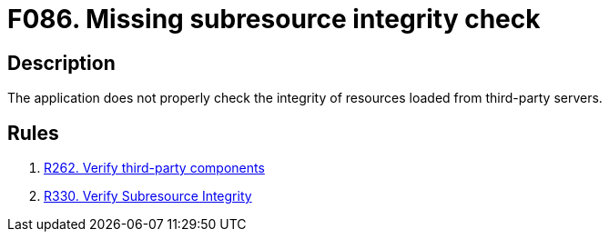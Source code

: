 :slug: findings/086/
:description: The purpose of this page is to present information about the set of findings reported by Fluid Attacks. In this case, the finding presents information about vulnerabilities arising from not checking subresources' integrity, recommendations to avoid them and related security requirements.
:keywords: Subresource, Integrity, Check, HTLM, CDN, Resource
:findings: yes
:type: security

= F086. Missing subresource integrity check

== Description

The application does not properly check the integrity of resources loaded from
third-party servers.

== Rules

. [[r1]] [inner]#link:/web/rules/262/[R262. Verify third-party components]#

. [[r2]] [inner]#link:/web/rules/330/[R330. Verify Subresource Integrity]#
